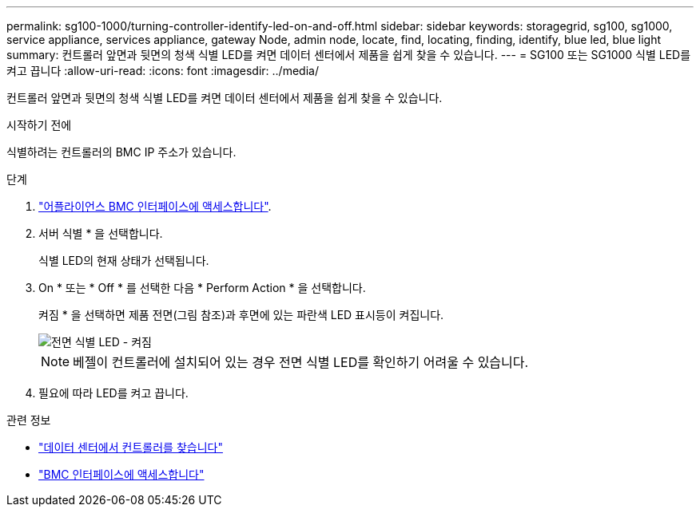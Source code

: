 ---
permalink: sg100-1000/turning-controller-identify-led-on-and-off.html 
sidebar: sidebar 
keywords: storagegrid, sg100, sg1000, service appliance, services appliance, gateway Node, admin node, locate, find, locating, finding, identify, blue led, blue light 
summary: 컨트롤러 앞면과 뒷면의 청색 식별 LED를 켜면 데이터 센터에서 제품을 쉽게 찾을 수 있습니다. 
---
= SG100 또는 SG1000 식별 LED를 켜고 끕니다
:allow-uri-read: 
:icons: font
:imagesdir: ../media/


[role="lead"]
컨트롤러 앞면과 뒷면의 청색 식별 LED를 켜면 데이터 센터에서 제품을 쉽게 찾을 수 있습니다.

.시작하기 전에
식별하려는 컨트롤러의 BMC IP 주소가 있습니다.

.단계
. link:../installconfig/accessing-bmc-interface.html["어플라이언스 BMC 인터페이스에 액세스합니다"].
. 서버 식별 * 을 선택합니다.
+
식별 LED의 현재 상태가 선택됩니다.

. On * 또는 * Off * 를 선택한 다음 * Perform Action * 을 선택합니다.
+
켜짐 * 을 선택하면 제품 전면(그림 참조)과 후면에 있는 파란색 LED 표시등이 켜집니다.

+
image::../media/sg6060_front_panel_service_led_on.jpg[전면 식별 LED - 켜짐]

+

NOTE: 베젤이 컨트롤러에 설치되어 있는 경우 전면 식별 LED를 확인하기 어려울 수 있습니다.

. 필요에 따라 LED를 켜고 끕니다.


.관련 정보
* link:locating-controller-in-data-center.html["데이터 센터에서 컨트롤러를 찾습니다"]
* link:../installconfig/accessing-bmc-interface.html["BMC 인터페이스에 액세스합니다"]

